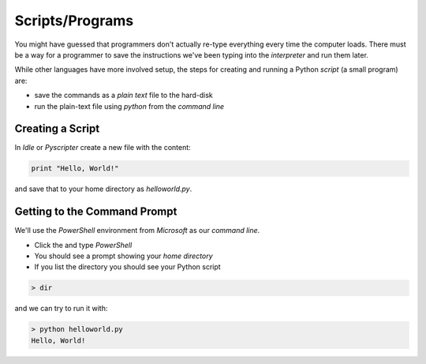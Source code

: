 Scripts/Programs
================

You might have guessed that programmers don't actually re-type everything
every time the computer loads. There must be a way for a programmer to 
save the instructions we've been typing into the `interpreter` and run 
them later.

While other languages have more involved setup, the steps for creating 
and running a Python `script` (a small program) are:

* save the commands as a `plain text` file to the hard-disk
* run the plain-text file using `python` from the `command line`

Creating a Script
-----------------

In `Idle` or `Pyscripter` create a new file with the content:

.. code-block:: python

    print "Hello, World!"

and save that to your home directory as `helloworld.py`.

Getting to the Command Prompt
--------------------------------

We'll use the `PowerShell` environment from `Microsoft` as our `command line`.

* Click the |startbutton| and type `PowerShell`
* You should see a prompt showing your `home directory`
* If you list the directory you should see your Python script

.. code-block:: bash

    > dir

and we can try to run it with:

.. code-block:: bash

    > python helloworld.py
    Hello, World!


.. |startbutton| image:: images/windowsstart.png
                 :alt: Windows Start Button
